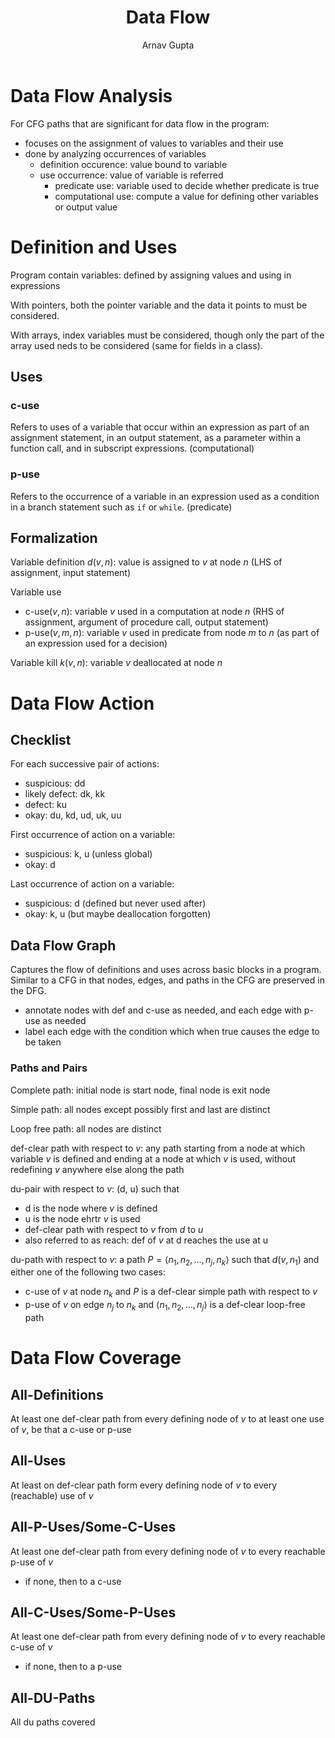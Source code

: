 #+title: Data Flow
#+author: Arnav Gupta

* Data Flow Analysis
For CFG paths that are significant for data flow in the program:
- focuses on the assignment of values to variables and their use
- done by analyzing occurrences of variables
  - definition occurence: value bound to variable
  - use occurrence: value of variable is referred
    - predicate use: variable used to decide whether predicate is true
    - computational use: compute a value for defining other variables or output value

* Definition and Uses
Program contain variables: defined by assigning values and using in expressions

With pointers, both the pointer variable and the data it points to
must be considered.

With arrays, index variables must be considered, though only the part of the array
used neds to be considered (same for fields in a class).

** Uses
*** c-use
Refers to uses of a variable that occur within an expression as part
of an assignment statement, in an output statement, as a parameter
within a function call, and in subscript expressions. (computational)

*** p-use
Refers to the occurrence of a variable in an expression used as a condition
in a branch statement such as ~if~ or ~while~. (predicate)

** Formalization
Variable definition $d(v, n)$: value is assigned to $v$ at node $n$
(LHS of assignment, input statement)

Variable use
- c-use$(v, n)$: variable $v$ used in a computation at node $n$
  (RHS of assignment, argument of procedure call, output statement)
- p-use$(v, m, n)$: variable $v$ used in predicate from node $m$ to $n$
  (as part of an expression used for a decision)

Variable kill $k(v, n)$: variable $v$ deallocated at node $n$

* Data Flow Action
** Checklist
For each successive pair of actions:
- suspicious: dd
- likely defect: dk, kk
- defect: ku
- okay: du, kd, ud, uk, uu

First occurrence of action on a variable:
- suspicious: k, u (unless global)
- okay: d

Last occurrence of action on a variable:
- suspicious: d (defined but never used after)
- okay: k, u (but maybe deallocation forgotten)

** Data Flow Graph
Captures the flow of definitions and uses across basic blocks
in a program.
Similar to a CFG in that nodes, edges, and paths in the CFG
are preserved in the DFG.
- annotate nodes with def and c-use as needed, and each edge
  with p-use as needed
- label each edge with the condition which when true causes
  the edge to be taken

*** Paths and Pairs
Complete path: initial node is start node, final node
is exit node

Simple path: all nodes except possibly first and last
are distinct

Loop free path: all nodes are distinct

def-clear path with respect to $v$: any path starting from
a node at which variable $v$ is defined and ending at a node
at which $v$ is used, without redefining $v$ anywhere else
along the path

du-pair with respect to $v$: (d, u) such that
- d is the node where $v$ is defined
- u is the node ehrtr $v$ is used
- def-clear path with respect to $v$ from $d$ to $u$
- also referred to as reach: def of $v$ at d reaches the
  use at u

du-path with respect to $v$:
a path $P = \left< n_{1}, n_{2}, \dots, n_{j}, n_{k} \right>$
such that $d(v, n_{1})$ and either one of the following two cases:
- c-use of $v$ at node $n_{k}$ and $P$ is a def-clear simple path
  with respect to $v$
- p-use of $v$ on edge $n_{j}$ to $n_{k}$ and
  $\left< n_{1}, n_{2}, \dots, n_{j} \right>$ is a def-clear
  loop-free path

* Data Flow Coverage
** All-Definitions
At least one def-clear path from every defining node of $v$
to at least one use of $v$, be that a c-use or p-use

** All-Uses
At least on def-clear path form every defining node of $v$
to every (reachable) use of $v$

** All-P-Uses/Some-C-Uses
At least one def-clear path from every defining node of $v$
to every reachable p-use of $v$
- if none, then to a c-use

** All-C-Uses/Some-P-Uses
At least one def-clear path from every defining node of $v$
to every reachable c-use of $v$
- if none, then to a p-use

** All-DU-Paths
All du paths covered
